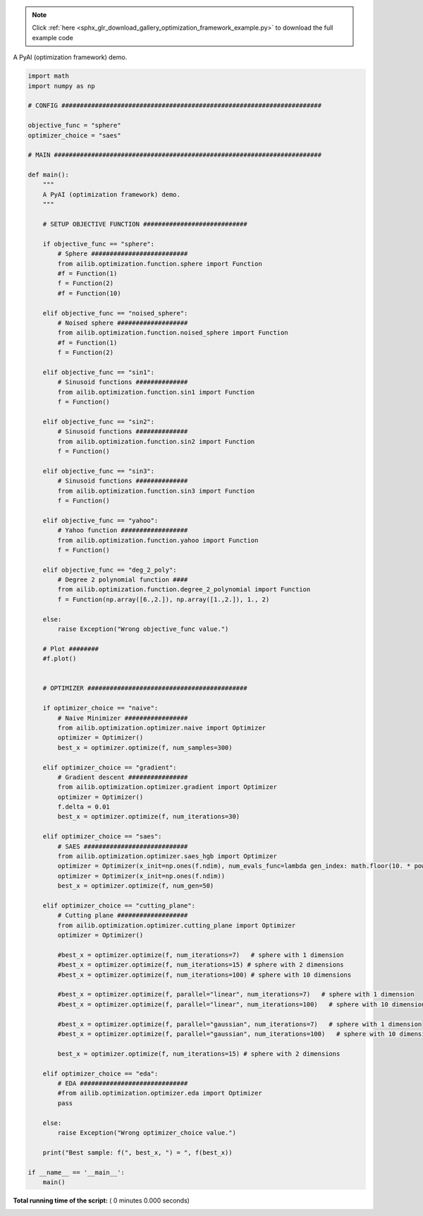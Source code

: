 .. note::
    :class: sphx-glr-download-link-note

    Click :ref:`here <sphx_glr_download_gallery_optimization_framework_example.py>` to download the full example code
.. rst-class:: sphx-glr-example-title

.. _sphx_glr_gallery_optimization_framework_example.py:


A PyAI (optimization framework) demo.



.. code-block:: python

    import math
    import numpy as np

    # CONFIG ######################################################################

    objective_func = "sphere"
    optimizer_choice = "saes"

    # MAIN ########################################################################

    def main():
        """
        A PyAI (optimization framework) demo.
        """

        # SETUP OBJECTIVE FUNCTION ############################

        if objective_func == "sphere":
            # Sphere ##########################
            from ailib.optimization.function.sphere import Function
            #f = Function(1)
            f = Function(2)
            #f = Function(10)

        elif objective_func == "noised_sphere":
            # Noised sphere ###################
            from ailib.optimization.function.noised_sphere import Function
            #f = Function(1)
            f = Function(2)

        elif objective_func == "sin1":
            # Sinusoid functions ##############
            from ailib.optimization.function.sin1 import Function
            f = Function()

        elif objective_func == "sin2":
            # Sinusoid functions ##############
            from ailib.optimization.function.sin2 import Function
            f = Function()

        elif objective_func == "sin3":
            # Sinusoid functions ##############
            from ailib.optimization.function.sin3 import Function
            f = Function()

        elif objective_func == "yahoo":
            # Yahoo function ##################
            from ailib.optimization.function.yahoo import Function
            f = Function()

        elif objective_func == "deg_2_poly":
            # Degree 2 polynomial function ####
            from ailib.optimization.function.degree_2_polynomial import Function
            f = Function(np.array([6.,2.]), np.array([1.,2.]), 1., 2)

        else:
            raise Exception("Wrong objective_func value.")

        # Plot ########
        #f.plot()


        # OPTIMIZER ###########################################

        if optimizer_choice == "naive":
            # Naive Minimizer #################
            from ailib.optimization.optimizer.naive import Optimizer
            optimizer = Optimizer()
            best_x = optimizer.optimize(f, num_samples=300)

        elif optimizer_choice == "gradient":
            # Gradient descent ################
            from ailib.optimization.optimizer.gradient import Optimizer
            optimizer = Optimizer()
            f.delta = 0.01
            best_x = optimizer.optimize(f, num_iterations=30)

        elif optimizer_choice == "saes":
            # SAES ############################
            from ailib.optimization.optimizer.saes_hgb import Optimizer
            optimizer = Optimizer(x_init=np.ones(f.ndim), num_evals_func=lambda gen_index: math.floor(10. * pow(gen_index, 0.5)))
            optimizer = Optimizer(x_init=np.ones(f.ndim))
            best_x = optimizer.optimize(f, num_gen=50)

        elif optimizer_choice == "cutting_plane":
            # Cutting plane ###################
            from ailib.optimization.optimizer.cutting_plane import Optimizer
            optimizer = Optimizer()

            #best_x = optimizer.optimize(f, num_iterations=7)   # sphere with 1 dimension
            #best_x = optimizer.optimize(f, num_iterations=15) # sphere with 2 dimensions
            #best_x = optimizer.optimize(f, num_iterations=100) # sphere with 10 dimensions

            #best_x = optimizer.optimize(f, parallel="linear", num_iterations=7)   # sphere with 1 dimension
            #best_x = optimizer.optimize(f, parallel="linear", num_iterations=100)   # sphere with 10 dimension

            #best_x = optimizer.optimize(f, parallel="gaussian", num_iterations=7)   # sphere with 1 dimension
            #best_x = optimizer.optimize(f, parallel="gaussian", num_iterations=100)   # sphere with 10 dimension

            best_x = optimizer.optimize(f, num_iterations=15) # sphere with 2 dimensions

        elif optimizer_choice == "eda":
            # EDA #############################
            #from ailib.optimization.optimizer.eda import Optimizer
            pass

        else:
            raise Exception("Wrong optimizer_choice value.")

        print("Best sample: f(", best_x, ") = ", f(best_x))

    if __name__ == '__main__':
        main()


**Total running time of the script:** ( 0 minutes  0.000 seconds)


.. _sphx_glr_download_gallery_optimization_framework_example.py:


.. only :: html

 .. container:: sphx-glr-footer
    :class: sphx-glr-footer-example



  .. container:: sphx-glr-download

     :download:`Download Python source code: optimization_framework_example.py <optimization_framework_example.py>`



  .. container:: sphx-glr-download

     :download:`Download Jupyter notebook: optimization_framework_example.ipynb <optimization_framework_example.ipynb>`


.. only:: html

 .. rst-class:: sphx-glr-signature

    `Gallery generated by Sphinx-Gallery <https://sphinx-gallery.readthedocs.io>`_
